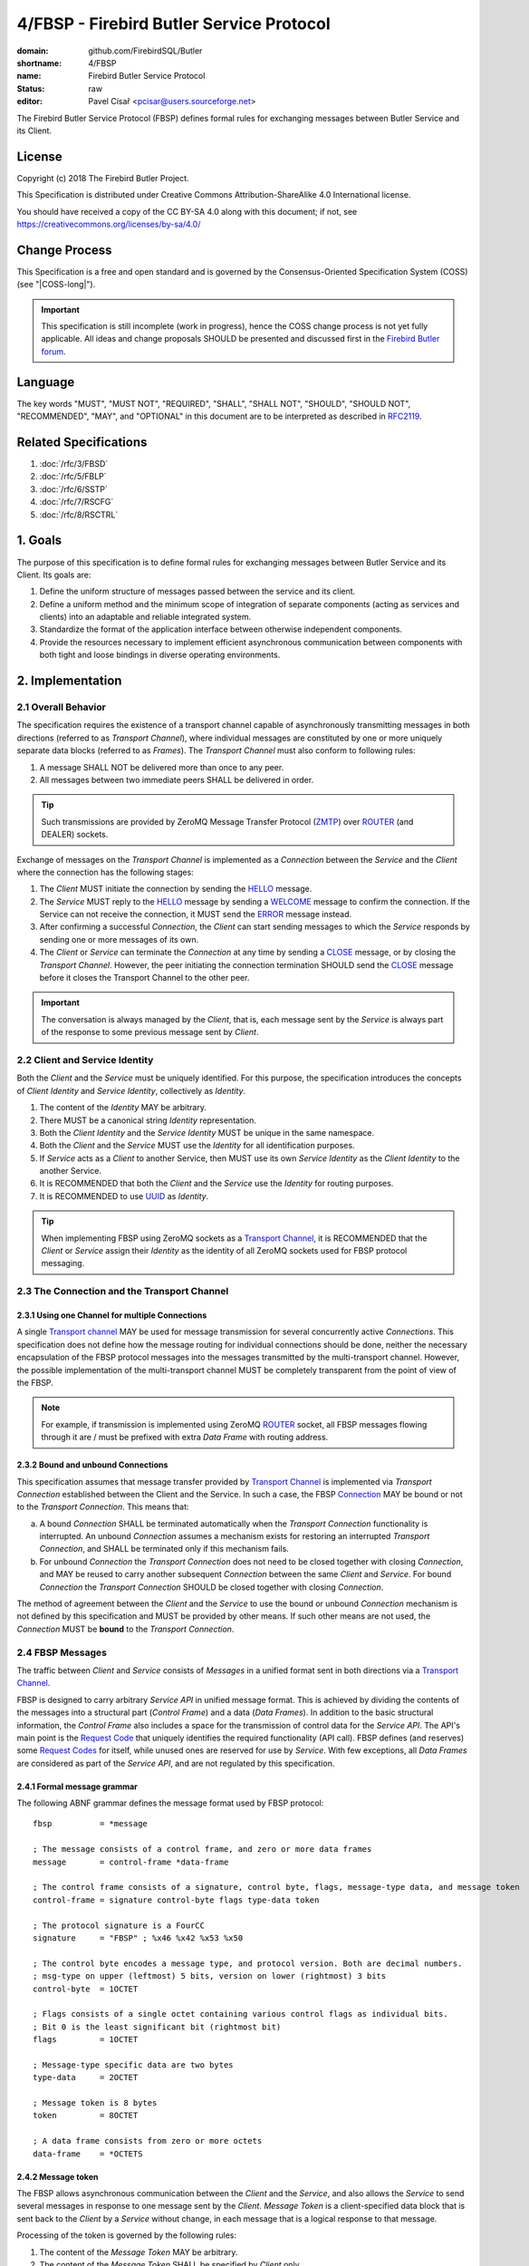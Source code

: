 #########################################
4/FBSP - Firebird Butler Service Protocol
#########################################

:domain: github.com/FirebirdSQL/Butler
:shortname: 4/FBSP
:name: Firebird Butler Service Protocol
:status: raw
:editor: Pavel Císař <pcisar@users.sourceforge.net>

The Firebird Butler Service Protocol (FBSP) defines formal rules for exchanging messages between Butler Service and its Client.

License
=======

Copyright (c) 2018 The Firebird Butler Project.

This Specification is distributed under Creative Commons Attribution-ShareAlike 4.0 International license.

You should have received a copy of the CC BY-SA 4.0 along with this document; if not, see https://creativecommons.org/licenses/by-sa/4.0/

Change Process
==============

This Specification is a free and open standard and is governed by the Consensus-Oriented Specification System (COSS) (see "|COSS-long|").

.. important::

   This specification is still incomplete (work in progress), hence the COSS change process is not yet fully applicable. All ideas and change proposals SHOULD be presented and discussed first in the `Firebird Butler forum <https://groups.google.com/d/forum/firebird-butler>`_.

..
   Unfinished parts:
   
   .. todolist::

Language
========

The key words "MUST", "MUST NOT", "REQUIRED", "SHALL", "SHALL NOT", "SHOULD", "SHOULD NOT", "RECOMMENDED", "MAY", and "OPTIONAL" in this document are to be interpreted as described in `RFC2119`_.

Related Specifications
======================

#. :doc:`/rfc/3/FBSD`
#. :doc:`/rfc/5/FBLP`
#. :doc:`/rfc/6/SSTP`
#. :doc:`/rfc/7/RSCFG`
#. :doc:`/rfc/8/RSCTRL`

1. Goals
========

The purpose of this specification is to define formal rules for exchanging messages between Butler Service and its Client. Its goals are:

#. Define the uniform structure of messages passed between the service and its client.
#. Define a uniform method and the minimum scope of integration of separate components (acting as services and clients) into an adaptable and reliable integrated system.
#. Standardize the format of the application interface between otherwise independent components.
#. Provide the resources necessary to implement efficient asynchronous communication between components with both tight and loose bindings in diverse operating environments.


2. Implementation
=================

.. _connection:
.. _transport channel:

2.1 Overall Behavior
--------------------

The specification requires the existence of a transport channel capable of asynchronously transmitting messages in both directions (referred to as `Transport Channel`), where individual messages are constituted by one or more uniquely separate data blocks (referred to as `Frames`). The `Transport Channel` must also conform to following rules:

1. A message SHALL NOT be delivered more than once to any peer.
2. All messages between two immediate peers SHALL be delivered in order.

.. tip::

   Such transmissions are provided by ZeroMQ Message Transfer Protocol (ZMTP_) over ROUTER_ (and DEALER) sockets.

Exchange of messages on the `Transport Channel` is implemented as a `Connection` between the `Service` and the `Client` where the connection has the following stages:

1. The `Client` MUST initiate the connection by sending the HELLO_ message.
2. The `Service` MUST reply to the HELLO_ message by sending a WELCOME_ message to confirm the connection. If the Service can not receive the connection, it MUST send the ERROR_ message instead.
3. After confirming a successful `Connection`, the `Client` can start sending messages to which the `Service` responds by sending one or more messages of its own.
4. The `Client` or `Service` can terminate the `Connection` at any time by sending a CLOSE_ message, or by closing the `Transport Channel`. However, the peer initiating the connection termination SHOULD send the CLOSE_ message before it closes the Transport Channel to the other peer.

.. important::

   The conversation is always managed by the `Client`, that is, each message sent by the `Service` is always part of the response to some previous message sent by `Client`.

.. _identity:
.. _Client Identity:
.. _Service Identity:

2.2 Client and Service Identity
-------------------------------

Both the `Client` and the `Service` must be uniquely identified. For this purpose, the specification introduces the concepts of `Client Identity` and `Service Identity`, collectively as `Identity`.

1. The content of the `Identity` MAY be arbitrary.
2. There MUST be a canonical string `Identity` representation.
3. Both the `Client Identity` and the `Service Identity` MUST be unique in the same namespace.
4. Both the `Client` and the `Service` MUST use the `Identity` for all identification purposes.
5. If `Service` acts as a `Client` to another Service, then MUST use its own `Service Identity` as the `Client Identity` to the another Service.
6. It is RECOMMENDED that both the `Client` and the `Service` use the `Identity` for routing purposes.
7. It is RECOMMENDED to use UUID_ as `Identity`.

.. tip::

   When implementing FBSP using ZeroMQ sockets as a `Transport Channel`_, it is RECOMMENDED that the `Client` or `Service` assign their `Identity` as the identity of all ZeroMQ sockets used for FBSP protocol messaging.

2.3 The Connection and the Transport Channel
--------------------------------------------

2.3.1 Using one Channel for multiple Connections
^^^^^^^^^^^^^^^^^^^^^^^^^^^^^^^^^^^^^^^^^^^^^^^^

A single `Transport channel`_ MAY be used for message transmission for several concurrently active `Connections`. This specification does not define how the message routing for individual connections should be done, neither the necessary encapsulation of the FBSP protocol messages into the messages transmitted by the multi-transport channel. However, the possible implementation of the multi-transport channel MUST be completely transparent from the point of view of the FBSP.

.. note::

   For example, if transmission is implemented using ZeroMQ ROUTER_ socket, all FBSP messages flowing through it are / must be prefixed with extra `Data Frame` with routing address.
   

2.3.2 Bound and unbound Connections
^^^^^^^^^^^^^^^^^^^^^^^^^^^^^^^^^^^

This specification assumes that message transfer provided by `Transport Channel`_ is implemented via `Transport Connection` established between the Client and the Service. In such a case, the FBSP Connection_ MAY be bound or not to the `Transport Connection`. This means that:

a) A bound `Connection` SHALL be terminated automatically when the `Transport Connection` functionality is interrupted. An unbound `Connection` assumes a mechanism exists for restoring an interrupted `Transport Connection`, and SHALL be terminated only if this mechanism fails.
b) For unbound `Connection` the `Transport Connection` does not need to be closed together with closing `Connection`, and MAY be reused to carry another subsequent `Connection` between the same `Client` and `Service`. For bound `Connection` the `Transport Connection` SHOULD be closed together with closing `Connection`.

The method of agreement between the `Client` and the `Service` to use the bound or unbound `Connection` mechanism is not defined by this specification and MUST be provided by other means. If such other means are not used, the `Connection` MUST be **bound** to the `Transport Connection`.


2.4 FBSP Messages
-----------------

The traffic between `Client` and `Service` consists of `Messages` in a unified format sent in both directions via a `Transport Channel`_.

FBSP is designed to carry arbitrary `Service API` in unified message format. This is achieved by dividing the contents of the messages into a structural part (`Control Frame`) and a data (`Data Frames`). In addition to the basic structural information, the `Control Frame` also includes a space for the transmission of control data for the `Service API`. The API's main point is the `Request Code`_ that uniquely identifies the required functionality (API call). FBSP defines (and reserves) some `Request Codes`_ for itself, while unused ones are reserved for use by `Service`. With few exceptions, all `Data Frames` are considered as part of the `Service API`, and are not regulated by this specification.

2.4.1 Formal message grammar
^^^^^^^^^^^^^^^^^^^^^^^^^^^^

.. _control-frame:
.. _data-frame:
.. _signature:
.. _control-byte:
.. _flags:
.. _type-data:
.. _token:

The following ABNF grammar defines the message format used by FBSP protocol::

  fbsp          = *message

  ; The message consists of a control frame, and zero or more data frames
  message       = control-frame *data-frame
  
  ; The control frame consists of a signature, control byte, flags, message-type data, and message token
  control-frame = signature control-byte flags type-data token 
  
  ; The protocol signature is a FourCC
  signature     = "FBSP" ; %x46 %x42 %x53 %x50
  
  ; The control byte encodes a message type, and protocol version. Both are decimal numbers.
  ; msg-type on upper (leftmost) 5 bits, version on lower (rightmost) 3 bits
  control-byte  = 1OCTET  
  
  ; Flags consists of a single octet containing various control flags as individual bits.
  ; Bit 0 is the least significant bit (rightmost bit)
  flags         = 1OCTET
  
  ; Message-type specific data are two bytes
  type-data     = 2OCTET
  
  ; Message token is 8 bytes
  token         = 8OCTET
  
  ; A data frame consists from zero or more octets
  data-frame    = *OCTETS

.. _message-token:

2.4.2 Message token
^^^^^^^^^^^^^^^^^^^

The FBSP allows asynchronous communication between the `Client` and the `Service`, and also allows the `Service` to send several messages in response to one message sent by the `Client`. `Message Token` is a client-specified data block that is sent back to the `Client` by a `Service` without change, in each message that is a logical response to that message.

Processing of the token is governed by the following rules:

1. The content of the `Message Token` MAY be arbitrary.
2. The content of the `Message Token` SHALL be specified by `Client` only.
3. The `Message Token` MUST be returned without change in any message sent by the `Service`, which is a logical response to the original message sent by the `Client` containing that token.
4. Messages sent by a `Service` that can not be uniquely identified as a logical response to a previous message sent by a `Client` (such as unexpected general ERROR_, CLOSE_, or NOOP_ sent to check the client's availability) MUST contain the `Message Token` passed by the `Client` in the HELLO_ message.

.. important::

   This specification does not define in any way how the `Client` should use the `Message Token`, nor does it prescribe that it should be used at all. However, the `Message Token` SHOULD be used by the `Client` whenever there is a need to assign messages sent by the `Service` to the original request source (for example for internal routing purposes or reliable implementation of parallel `Client` requests).

.. _message-type:
   
2.4.3 Message types
^^^^^^^^^^^^^^^^^^^

The message type is an integer in the range of 1..31 stored in 5 upper (leftmost) bits of the control-byte_. This protocol revision defines the next message types::

  unused      = 0      ; not a valid message type
  HELLO       = 1      ; initial message from client
  WELCOME     = 2      ; initial message from service
  NOOP        = 3      ; no operation, used for keep-alive & ping purposes
  REQUEST     = 4      ; client request
  REPLY       = 5      ; service response to client request
  DATA        = 6      ; separate data sent by either client or service
  CANCEL      = 7      ; cancel request
  STATE       = 8      ; operating state information
  CLOSE       = 9      ; sent by peer that is going to close the connection
  reserved    = 10..30 ; reserved for future use
  ERROR       = 31     ; error reported by service

The `Client` SHALL send only messages of following types::

  HELLO       : must be the first message in conversation
  NOOP        : presence check
  REQUEST     : request to service
  CANCEL      : cancel previous request
  DATA        : data package sent to service
  CLOSE       : client is about to close the connection

The `Service` SHALL send only messages of following types::

  ERROR       : error is always an error
  WELCOME     : must be the first message in conversation
  NOOP        : presence check
  REPLY       : reply to REQUEST message
  DATA        : data package sent to client
  STATE       : operating state information
  CLOSE       : service is about to close the connection

HELLO
"""""

The `HELLO` message is a `Client` request to open a Connection_ to the `Service`. The message includes basic information about the `Client` and Connection_ parameters required by the `Client`.

1. This message MUST be the first message sent by the `Client`.
2. The `Service` MUST reply to this message with WELCOME_ or ERROR_ message.
3. The first data-frame_ of this message MUST contain the `Client Identity`_.
4. If the `Service` records an open Connection_ for a `Client` with the same `Client Identity`_, it MUST respond with ERROR_ message, and refuse the connection.
5. The content of type-data_ field in this message is not significant. **[RAW NOTE: Should we use it for something? HELLO protobuf format version? bitmap of requested common connection parameters?]**

.. seealso::

   :ref:`Data frames - HELLO <hello-dataframe>`

WELCOME
"""""""

The WELCOME message is the response of the `Service` to the HELLO_ message sent by the `Client`, which confirms the successful creation of the required Connection_ and announces basic parameters of the `Service` and the Connection_.

1. The first data-frame_ of this message MUST contain the `Service Identity`_.
2. The content of type-data_ field in this message is not significant. **[RAW NOTE: Should we use it for something? WELCOME protobuf format version? bitmap of available common service abilities?]**

.. seealso::

   :ref:`Data frames - WELCOME <welcome-dataframe>`

NOOP
""""

The NOOP message means no operation. It's intended for *keep alive* purposes and *peer availability checks*.

1. The receiving peer SHALL NOT respond to this message.
2. The sole exception to rule 1. is the case when ACK-REQUEST_ flag is set in received NOOP message. In such a case the receiving peer MUST respond according to rules for ACK-REQUEST_ flag handling.
3. The content of type-data_ field in this message is not significant. However, because it’s returned by receiver without changes (when ACK-REQUEST flag is set), it MAY be used by sender for any purpose.
4. This message SHALL NOT have any data-frame_.

.. seealso::

   `Flags - ACK-REQUEST <ACK-REQUEST>`_

REQUEST
"""""""

The REQUEST message is a `Client` request to the `Service`.

1. The type-data_ field of the control-frame_ MUST contain a `Request Code`_.
2. The message MAY contain one or more data-frame_ that MUST conform to the API defined for particular `Request Code`_.
3. The `Service` MUST respond to this message by sending REPLY_ or ERROR_ message with the same `Request Code`_ in type-data_ field.
4. The `Service` MAY send additional subsequent messages in response to the same REQUEST message.
5. The type and number of messages in reply to particular request, as well as method for indicating the end of the message stream to the `Client` SHALL be defined by the API for particular `Request Code`_.
6. When ACK-REQUEST_ flag is set in received REQUEST message, the `Service` MUST respond according to rules for ACK-REQUEST_ flag handling. This ACK response MUST be immediate, before further processing of the request.

.. seealso::

   `Flags - ACK-REQUEST <ACK-REQUEST>`_

REPLY
"""""

The REPLY message is a `Service` reply to the REQUEST_ message previously sent by `Client`.

1. The type-data_ field of the control-frame_ MUST contain the `Request Code`_ from Client REQUEST_ message.
2. The message MAY contain one or more data-frame_ that MUST conform to the API defined for particular `Request Code`_.
3. The `Service` SHOULD NOT send more than one REPLY message to any single REQUEST message received. If reply requires more than single message, the REPLY message SHALL be the first message sent and subsequent messages SHOULD be of type DATA_ or STATE_.
4. The `Client` SHALL NOT respond to this message.
5. The sole exception to rule 4. is the case when ACK-REQUEST_ flag is set in received REPLY message. In such a case the `Client` MUST respond according to rules for ACK-REQUEST_ flag handling.

.. seealso::

   `Flags - ACK-REQUEST <ACK-REQUEST>`_

DATA
""""

The DATA message is intended for delivery of arbitrary data between connected peers.

1. The type-data_ field of the control-frame_ MAY have arbitrary content, and is fully available for the `Service` API.
2. The message SHOULD contain one or more data-frame_ that MUST conform to the API defined for particular `Request Code`_.
3. The FBSP does not provide any means to pair DATA messages sent by `Client` to the request they are related to. If `Service` API requires such assignment, it MUST be handled by API itself via content of transmitted data-frame_ parts of the message, or by type-data_ field of the control-frame_.
4. The receiver SHALL NOT respond to this message, with sole exceptions defined by rules 5. and 6.
5. When ACK-REQUEST_ flag is set in received DATA message, receiver MUST respond according to rules for ACK-REQUEST_ flag handling.
6. The `Service` MAY reply to received DATA message with ERROR_ message.

.. seealso::

   `Flags - ACK-REQUEST <ACK-REQUEST>`_

CANCEL
""""""

The CANCEL message represents a request for a `Service` to stop processing the previous request from the `Client`.

1. One CANCEL message is a request to end the processing of one active request.
2. The content of type-data_ field in this message is not significant.
3. The message MUST have a data-frame_ with specification of the request whose processing is to be terminated. The data-frame_ MAY contain additional information.
4. The `Service` SHALL terminate specified active request of the `Client`, and send the REPLY_ message to the `Client` when cancellation is successfully finished. The REPLY_ message MAY have a data-frame_ with additional information.
5. If the `Service` can not stop processing the request whose cancellation is requested, it MUST respond with the ERROR_ message.

.. seealso::

   `Flags - ACK-REQUEST <ACK-REQUEST>`_, :ref:`Data frames - CANCEL <cancel-dataframe>`

STATE
"""""

The STATE message is sent by `Service` to report its operating state to the `Client`.

1. The `Service` SHALL NOT send the STATE message on its own discretion, but only in relation to REQUEST_ message previously sent by `Client`.
2. The type-data_ field of the control-frame_ MUST contain the `Request Code`_ from Client REQUEST_ message this STATE message relates to.
3. The message MUST contain a data-frame_ with state information that conforms to the API defined for particular `Request Code`_.
4. The `Client` SHALL NOT respond to this message.
5. The sole exception to rule 4. is the case when ACK-REQUEST_ flag is set in received STATE message. In such a case the `Client` MUST respond according to rules for ACK-REQUEST_ flag handling.

.. seealso::

   `Flags - ACK-REQUEST <ACK-REQUEST>`_, :ref:`Data frames - STATE <state-dataframe>`

CLOSE
"""""

The CLOSE message notifies the receiver that sender is going to close the Connection_. 

1. The receiver SHALL NOT respond to this message.
2. The receiver SHALL NOT use the Connection_ to send further messages to the sender.
3. For bound connections, the receiver SHALL close its end of the `Transport Channel`_ immediately.


ERROR
"""""

The ERROR message notifies the `Client` about error condition detected by `Service`.

1. The type-data_ field of the control-frame_ MUST contain the `Error Code`_.
2. The message MAY contain one or more data-frame_ that MUST conform to the API defined for reporting `Service` errors. Those data-frame_ parts MAY be ignored by `Client`.
3. The `Client` SHALL NOT respond to this message.

.. seealso::

   `Error codes`_, :ref:`Data frames - ERROR <error-dataframe>`

2.4.4 Flags
^^^^^^^^^^^

Flags are encoded as individual bits in flags_ field of the control-frame_.

.. list-table:: Flags
   :widths: 20 10 70
   :header-rows: 1
   
   * - Name
     - Bit
     - Mask
   * - **ACK-REQUEST**
     - 0
     - 1
   * - **ACK-REPLY**
     - 1
     - 2
   * - **MORE**
     - 3
     - 4

ACK-REQUEST
"""""""""""

The ACK-REQUEST flag is intended for verification and synchronization purposes.

1. Any received control-frame_ of message-type_ NOOP_, REQUEST_, REPLY_, DATA_, STATE_ or CANCEL_ that have ACK-REQUEST flag set SHALL be sent back to the sender as confirmation of accepted message, unless the receiver is a `Service` and an error condition occurs. In such a case the ERROR_ message SHALL be sent by `Service` instead confirmation message.
2. Returned confirmatory message SHALL consists only from the received control-frame_ with ACK-REQUEST flag cleared, and with ACK-REPLY_ flag set (ie the control-frame_ MUST be otherwise unchanged).
3. The ACK-REQUEST flag SHALL be ignored for all message-type_ values not listed in rule 1.

Rules for ACK-REQUEST received by `Service`:

1. NOOP_ message SHALL be acknowledged without any delay.
2. REQUEST_ and CANCEL_ messages SHALL be acknowledged at the time the `Service` has positively decided to accept the client's request and before commencing the fulfillment of the client's request.
3. DATA_ message SHALL be acknowledged without any delay, unless a previous agreement between the `Client` and the `Service` exists to handle it differently (for example to send it when DATA message is actually processed and Service is able to accept another DATA message).

Rules for ACK-REQUEST received by `Client`:

1. NOOP_ and STATE_ message SHALL be acknowledged without any delay.
2. REPLY_ and DATA_ messages SHALL be acknowledged without any delay, unless a previous agreement between the `Client` and the `Service` exists to handle it differently (for example when `Client` is prepared to accept subsequent DATA or other messages from Service).

ACK-REPLY
"""""""""

The ACK-REPLY flag indicates that message is a confirmation of the message previously sent by receiver.

1. The ACK-REPLY flag SHALL NOT be set for any message that is not a confirmation of previous message received with ACK-REQUEST_ flag set.
2. The message with ACK-REPLY flag set MUST conform to the rules defined for ACK-REQUEST_ flag handling.

MORE
""""

The MORE flag is intended to signal the end of the logical message stream to the receiver.

1. The MORE flag SHALL be set for all messages that are a part of logical message stream, and are not the terminal message of this stream. If the message stream is a response to `Client` request, the MORE flag SHALL be set in the REPLY_ message as well.
2. The MORE flag SHALL be cleared for all messages that are not part of the logical message stream, or are the terminal message of such stream.
3. The receiver SHALL ignore the MORE flag for all messages of message-type_ HELLO_, WELCOME_, NOOP_, REQUEST_, CANCEL_, CLOSE_ and ERROR_.

2.4.5 Protocol versioning
^^^^^^^^^^^^^^^^^^^^^^^^^

General rules
"""""""""""""

All revisions of this specification SHALL conform to following rules:

1. All revisions SHALL preserve next parts of this revision: 

   a) reqirements defined for `Transport Channel`_
   b) the existence of control-frame_
   c) the position, content and meaning of first five bytes of control-frame_, ie. the signature_ and the control-byte_
   d) the existence of message token_

2. All revisions SHALL preserve next parts of all previous revisions:

   a) defined :ref:`Message types <message-type>`
   b) defined Flags_
   c) defined `Request Codes`_
   d) defined `Error Codes`_

Version negotiation
"""""""""""""""""""

1. Both the `Client` and the `Service` SHALL use the same protocol version for all messages transmitted as part of a single Connection_.
2. The protocol version used for the Connection_ is defined by the `Client` in his HELLO_ message sent to the `Service`.
3. The `Service` SHALL use the same protocol version as the `Client`. 
4. If `Service` cannot handle Connection_ in protocol version used by the `Client`, it SHOULD respond with appropriate ERROR_ message in format defined by this revision. The `Service` MAY respond to this condition by closing the `Transport Connection` associated with the Connection_ request.
5. The `Client` using different revision of this protocol than revision 1 SHOULD be able to handle ERROR_ message in format defined by this revision that would be send as response to his HELLO_ message. 
6. The `Client` SHALL eventually interpret the closing of the `Transport Channel`_ to the `Service` without response to his HELLO_ message as rejection of his request to create the Connection_.

2.5 Handling of client requests
-------------------------------

The `Client` SHALL send its requests to the `Service` as REQUEST_ messages with `Request Code`_ indicating the required functionality (an API call). 

The handling of Client request has following general rules:

1. The `Service` MUST always respond to the REQUEST_ message in one from following formats:

   a. Send the ERROR_ message describing the error status detected by the `Service` that prevents successful completion of the request.
   b. Send the REPLY_ message as an indication of successful completion of the request, or as indication that `Service` started to fulfill the request. The actual meaning of this reply is defined by `Service API`.
2. An ERROR_ message sent to the `Client` SHALL always end the processing of the request.
3. The fulfillment of particular request MAY require multiple messages to be sent by `Service`. In such a case, service MUST send the REPLY_ message first, before any additional message would be sent. 
4. The subsequent messages after REPLY_ message SHALL be only of message-type_ DATA_, STATE_ or ERROR_.
5. The `Service API` for particular `Request Code`_ that requires multiple messages to be send by `Service` SHALL use one from the following methods to indicate the end of request processing to the `Client`:

   a. Using MORE_ flag in REPLY_, DATA_ and STATE_ messages sent to the `Client`. It is RECOMMENDED to use it as preferred method for organization of the message stream.
   b. Using STATE_ message with information that indicates the end of request processing.
   c. Continuous processing terminated on `Client` request by CANCEL_ message or until Connection_ is not closed.
6. The service MAY accept a new request from the client before the initial request has been fully processed. However, all parallel request messages MUST have different (unique) :ref:`Message token <message-token>` value.
7. The processing of any active request can be terminated prematurely at the client's request via the CANCEL_ message.
      
.. _Request codes:
.. _Request Code:

2.6 Request codes
-----------------

The `Request Code` uniquely identifies the `Service` functionality (an API call). This specification define following rules for request codes:

1. A `Request Code` SHALL be two-byte unsigned integer value (0 to 65,535) passed in type-data_ field in network byte order.
2. Values in range 0..999 SHALL be reserved for FBSP (including all future FBSP revisions).
3. Values in range 1000..65535 SHALL be reserved for free use in `Service API`.
4. Any single value from the range defined by rule 3. SHALL NOT be reserved for any single `Service API`, ie. any API MAY use the same value as another API. This effectively means that the `Service` must properly announce its API to the `Client` and therefore the meaning of the specific values before they could be used in REQUEST_ messages.
5. The `Service` MUST process all `Request Codes` in accordance with the FBSP revision that the Service uses to communicate with a specific `Client`.

2.6.1 FBSP Request Codes
^^^^^^^^^^^^^^^^^^^^^^^^

This specification defines following Request Codes:


.. list-table:: *FBSP Request Codes*
   :widths: 10 5 15 70
   :header-rows: 1
   
   * - Name
     - Value
     - Implementation
     - Action
   * - UNKNOWN_
     - 0
     - REQUIRED
     - Illegal request. Service SHALL respond with ERROR_.
   * - SVC_ABILITIES_
     - 1
     - REQUIRED
     - SHALL return `Service abilities`
   * - SVC_CONFIG_
     - 2
     - REQUIRED
     - SHALL return current `Service configuration`
   * - SVC_STATE_
     - 3
     - REQUIRED
     - SHALL return current `Service operational state`
   * - SVC_SET_CONFIG_
     - 4
     - OPTIONAL
     - SHALL change current `Service configuration`
   * - SVC_SET_STATE_
     - 5
     - OPTIONAL
     - SHALL change current `Service operational state`
   * - SVC_CONTROL_
     - 6
     - OPTIONAL
     - SHALL perform `Service Control Action`
   * - 
     - 7..19
     - 
     - Reserved
   * - CON_REPEAT_
     - 20
     - OPTIONAL
     - SHALL repeat last message(s) sent
   * - CON_CONFIG_
     - 21
     - REQUIRED
     - SHALL return current `Connection configuration`
   * - CON_STATE_
     - 22
     - REQUIRED
     - SHALL return current `Connection operational state`
   * - CON_SET_CONFIG_
     - 23
     - OPTIONAL
     - SHALL change current `Connection configuration`
   * - CON_SET_STATE_
     - 24
     - OPTIONAL
     - SHALL change current `Connection operational state`
   * - CON_CONTROL_
     - 25
     - OPTIONAL
     - SHALL perform `Connection Control Action`
   * - 
     - 26..999
     - 
     - Reserved

.. important::

   Service MUST support and properly handle all request codes marked as `required`. The status of implementation of `optional` request codes MUST be properly reported by the service in response to the SVC_ABILITIES_ request.
     
UNKNOWN
"""""""

UNKNOWN is an illegal request and the Service SHALL respond with ERROR_ message.

SVC_ABILITIES
"""""""""""""

The `Service` SHALL reply with single REPLY_ message that describe its abilities in the data-frame_ that MUST conform to the protocol-buffer_ format defined for this `Request Code`.

.. seealso::

   `SVC_ABILITIES data`_

SVC_CONFIG
""""""""""

The `Service` SHALL reply with single REPLY_ message that describe its current configuration in the data-frame_ that MUST conform to the protocol-buffer format defined for this `Request Code`.

.. seealso::

   `SVC_CONFIG data`_

SVC_STATE
"""""""""

The `Service` SHALL reply with single REPLY_ message that describe its current operational state in the data-frame_ that MUST conform to the protocol-buffer_ format defined for this `Request Code`.

.. seealso::

   `SVC_STATE data`_

SVC_SET_CONFIG
""""""""""""""

The `Service` SHALL reply with single REPLY_ message that describe its abilities in the data-frame_ that MUST conform to the protocol-buffer_ format defined for this `Request Code`.

.. seealso::

   `SVC_SET_CONFIG data`_

SVC_SET_STATE
"""""""""""""

1. The `Service` SHALL change its operational state to the one described in data-frame_ passed in the received REQUEST_ message.
2. The `Service` SHALL reply with single REPLY_ message that indicates the result in the data-frame_.
3. Both REQUEST_ and REPLY_ data-frame_ MUST conform to the protocol-buffer_ format defined for this `Request Code`.

.. seealso::

   `SVC_SET_STATE data`_

SVC_CONTROL
"""""""""""

1. The `Service` SHALL perform the `Service Control Action` described in data-frame_ passed in the received REQUEST_ message.
2. The `Service` SHALL reply with single REPLY_ message that indicates the result in the data-frame_.
3. Both REQUEST_ and REPLY_ data-frame_ MUST conform to the protocol-buffer_ format defined for this `Request Code`.

.. seealso::

   `SVC_CONTROL data`_

CON_REPEAT
""""""""""

1. The `Client` MUST describe the requested messages in data-frame_ passed in the REQUEST_ message, that MUST conform to the protocol-buffer_ format defined for this `Request Code`.
2. The `Service` SHALL reply with single REPLY_ message that indicates that request was accepted and Service will start sending requested messages.
3. The `Service` SHALL send messages requested by `Client` as DATA_ messages related to original REQUEST_ with one or more data-frame_ parts that hold the requested message (the control-frame_ of the requested message is thus the first data-frame_ of DATA_ message sent to the `Client`).
4. The requested messages SHALL be resent in original order.
5. The `Service` SHALL use MORE flag to organize the DATA_ message stream for the `Client`.

.. seealso::

   `CON_REPEAT data`_

CON_CONFIG
""""""""""

The `Service` SHALL reply with single REPLY_ message that describe the current configuration of active Connection_ in the data-frame_ that MUST conform to the protocol-buffer_ format defined for this `Request Code`.

.. seealso::

   `CON_CONFIG data`_

CON_STATE
"""""""""

The `Service` SHALL reply with single REPLY_ message that describe the actual operational state of active Connection_ in the data-frame_ that MUST conform to the protocol-buffer_ format defined for this `Request Code`.

.. seealso::

   `CON_STATE data`_

CON_SET_CONFIG
""""""""""""""

1. The `Service` SHALL change the configuration of the Connection_ to the one described in data-frame_ passed in the received REQUEST_ message.
2. The `Service` SHALL reply with single REPLY_ message that indicates the result in the data-frame_.
3. Both REQUEST_ and REPLY_ data-frame_ MUST conform to the protocol-buffer_ format defined for this `Request Code`.

.. seealso::

   `CON_SET_CONFIG data`_

CON_SET_STATE
"""""""""""""

1. The `Service` SHALL change the operational state of the Connection_ to the one described in data-frame_ passed in the received REQUEST_ message.
2. The `Service` SHALL reply with single REPLY_ message that indicates the result in the data-frame_.
3. Both REQUEST_ and REPLY_ data-frame_ MUST conform to the protocol-buffer_ format defined for this `Request Code`.

.. seealso::

   `CON_SET_STATE data`_

CON_CONTROL
"""""""""""

1. The `Service` SHALL perform the `Connection Control Action` described in data-frame_ passed in the received REQUEST_ message.
2. The `Service` SHALL reply with single REPLY_ message that indicates the result in the data-frame_.
3. Both REQUEST_ and REPLY_ data-frame_ MUST conform to the protocol-buffer_ format defined for this `Request Code`.

.. seealso::

   `CON_CONTROL data`_

.. _protocol-buffer:

2.7 Data frames
---------------

Where control-frame_ contains semantic specification of the message, individual data-frame_ parts of the message carry data associated with given API call or response. 

Number, content and structure of individual `data-frames` SHALL be defined by API specification for particular message-type_ and/or `Request Code`_.

2.7.1 General rules
^^^^^^^^^^^^^^^^^^^

All API and other specifications that define data-frame_ contents SHALL conform to following rules:

1. The message SHALL have minimal necessary number of `data-frames`.
2. The total size of all `data-frames` in single message SHOULD NOT exceed 50MB.
3. Any peer MAY set a Connection_ limit on total size (in bytes) for any single message transmitted that SHALL NOT be smaller than 1MB. Such limit SHALL be announced to other peer in HELLO and WELCOME message. Such limit MAY be negotiable between peers after Connection_ is successfully established.
4. All structured data in `data-frames` defined by this specification are serialized as single `Protocol Buffers`_ message.
5. All API and other specifications that define rules for data-frame_ contents SHOULD use serialization to store structured data into data-frame_. The RECOMMENDED serialization methods are `Protocol Buffers`_ (preferred) or `Flat Buffers`_ (in case the direct access to parts of serialized data is required). It is NOT RECOMMENDED to use any verbose serialization format such as JSON or XML. The whole Service API SHOULD use only one serialization method. Serialization method MAY be negotiable between peers.

2.7.2 Common protobuf specifications
^^^^^^^^^^^^^^^^^^^^^^^^^^^^^^^^^^^^

All Protocol Buffer specifications use `proto3` syntax. This syntax variant does not support required fields, and all fields are optional (basic types will have the default "empty" value when they are not serialized). However, some fields in FBSP specification are considered as mandatory (as "required" in `proto2`), and should be validated as such by receiver.

State enumeration
"""""""""""""""""

.. code-block:: protobuf

   enum State {
     option allow_alias = true ;
     
     UNKNOWN         = 0 ;
     READY           = 1 ;
     RUNNING         = 2 ;
     WAITING         = 3 ;
     SUSPENDED       = 4 ;
     FINISHED        = 5 ;
     ABORTED         = 6 ;
     
     // Aliases
     
     CREATED         = 1 ;
     BLOCKED         = 3 ;
     STOPPED         = 4 ;
   }

Service handler types
"""""""""""""""""""""

.. code-block:: protobuf

   enum ServiceHandlerType {
     ILLEGAL  = 0 ; // Default (0) is not supported
     PROVIDER = 1 ; // Provides the service
     CONSUMER = 2 ; // Uses the service
   }

Data handler types
""""""""""""""""""

.. code-block:: protobuf

   enum DataHandlerType {
     NONE       = 0 ; // Does not work with data
     B_PROVIDER = 1 ; // Sends data via bind REP/ROUTER/DEALER/SERVER/STREAM socket
     B_CONSUMER = 2 ; // Accepts data via bind REQ/ROUTER/DEALER/CLIENT/STREAM socket
     C_PROVIDER = 3 ; // Sends data via connected REP/ROUTER/DEALER/SERVER/STREAM socket
     C_CONSUMER = 4 ; // Accepts data via connected REQ/ROUTER/DEALER/CLIENT/STREAM socket
     PUBLISHER  = 5 ; // Broadcasts data via PUB/XPUB/RADIO socket
     SUBSCRIBER = 6 ; // Subscribes to data stream via SUB/XSUB/DISH socket
     FAN_IN     = 7 ; // Collects data via PULL socket
     FAN_OUT    = 8 ; // Distributes data via PUSH socket
   }

Protocol description
""""""""""""""""""""

.. code-block:: protobuf

   message ProtocolDescription {
      bytes  uid                = 1
      string version            = 2
      uint32 level              = 3
      repeated string supports  = 4
   }

:uid:
  MANDATORY unique protocol ID. It's RECOMMENDED to use FourCC of the protocol, or UUID of type 5.
     
:version:
  MANDATORY protocol version. MUST conform to `major[.minor]` pattern, where `major` and `minor` are numbers.
  
:level:
  Implemented protocol level.

:supports:
  List of implemented optional features. It's RECOMMENDED to use feature keywords.
  
Platform identification
"""""""""""""""""""""""

.. code-block:: protobuf

   message PlatformId {
     bytes  uid     = 1 ;
     string version = 2 ;
   }

:uid:
  MANDATORY unique platform ID. It's RECOMMENDED to use uuid version 5 - SHA1, namespace OID.
     
:version:
  MANDATORY platform version. MUST conform to `major[.minor[.build[-tag]]]` pattern, where `major`, `minor` and `build` are numbers, and `tag` is alphanumeric.
  
Vendor identification
"""""""""""""""""""""

.. code-block:: protobuf

   message VendorId {
     bytes uid = 1 ;
   }

:uid:
  MANDATORY unique vendor ID. It's RECOMMENDED to use uuid version 5 - SHA1, namespace OID.
     
Agent identification
""""""""""""""""""""

A data structure that describes the identity of the Client or Service.

.. code-block:: protobuf

   message AgentIdentification {
     bytes  uid            = 1 ;
     string name           = 2 ;
     string version        = 3 ;
     VendorId vendor       = 4 ;
     PlatformId platform   = 5 ;
     string classification = 6 ;
   }

:uid:
  MANDATORY unique Agent ID. It's RECOMMENDED to use uuid version 5 - SHA1, namespace OID.
     
:name:
  MANDATORY agent name assigned by vendor. It's RECOMMENDED that `uid` and `name` make a stable pair, i.e. there should not be agents with the same name but different uid and vice versa.
  
:version:
  MANDATORY agent version. MUST conform to `major[.minor[.build[-tag]]]` pattern, where `major`, `minor` and `build` are numbers, and `tag` is alphanumeric.
  
:vendor:
  MANDATORY `Vendor identification`_.

:platform:
  MANDATORY `Platform identification`_.
  
:classification:
  Agent classification. It's RECOMMENDED to use `domain/category` schema, for example *database/backup*.


Peer Identification
"""""""""""""""""""

A data structure that describes the identity of the peer within the FBSP Connection_.

.. code-block:: protobuf

   import "google/protobuf/any.proto";

   message PeerIdentification {
     bytes  uid                              = 1 ;
     string host                             = 2 ;
     uint32 pid                              = 3 ;
     AgentIdentification identity            = 4 ;
     repeated google.protobuf.Any supplement = 5 ;
   }

:uid:
  MANDATORY unique peer ID. It's RECOMMENDED to use uuid version 1.
  
  .. seealso:: `2.2 Client and Service Identity`_

:host:
  MANDATORY host Id
  
:pid:
  MANDATORY process Id
  
:identity:
  MANDATORY `Agent identification`_

:supplement:
  Any additional information about peer.

Error Description
"""""""""""""""""

A data structure that describes an error.

.. code-block:: protobuf

   import "google/protobuf/struct.proto";
   
   message ErrorDescription {
     uint64 code                       = 1 ;
     string description                = 2 ;
     google.protobuf.Struct context    = 3 ;
     google.protobuf.Struct annotation = 4 ;
   }


:code: 
  MANDATORY service-specific error code.

:description: 
  MANDATORY short text description of the error.

:context: 
  Structured error context information. The context is for information that accurately identifies the source of the error by the `Client`.

:annotation:
  Additional structured error information. Annotations are intended for debugging and other internal purposes and MAY be ignored by the `Client`.

2.7.3 FBSP Data Frames for message types
^^^^^^^^^^^^^^^^^^^^^^^^^^^^^^^^^^^^^^^^

.. _hello-dataframe:

HELLO data
""""""""""

Data Frame must contain `Peer Identification`_ message.

.. _welcome-dataframe:

WELCOME data
""""""""""""

Data Frame must contain `Peer Identification`_ message.

.. _cancel-dataframe:

CANCEL data
"""""""""""

.. code-block:: protobuf
 
   import "google/protobuf/any.proto";

   message CancelRequests {
     bytes token                             = 1 ;
     repeated google.protobuf.Any supplement = 2 ;
   }

:token:
  MANDATORY message-token_ of the message to be canceled.

:supplement:
  Any additional information required or supported by Service API specification for cancellation of particular message.


.. _state-dataframe:

STATE data
""""""""""

.. code-block:: protobuf

   import "google/protobuf/any.proto";

   message StateInformation {
     State state                             = 1 ;
     repeated google.protobuf.Any supplement = 2 ;
   }

:state:
  MANDATORY `State enumeration`_

:supplement:
  Any additional state information supported by Service API specification.


.. _error-dataframe:

ERROR data
""""""""""

Each Data Frame must contain `Error Description`_ message.

2.7.4 FBSP Data Frames for Request Codes
^^^^^^^^^^^^^^^^^^^^^^^^^^^^^^^^^^^^^^^^

.. _SVC-ABILITIES-data:

SVC_ABILITIES data
""""""""""""""""""

.. code-block:: protobuf

   message ReplySvcAbilities {
     sint32 can_repeat_messages              = 1 ;
     ProtocolDescription service_state       = 2 ; 
     ProtocolDescription service_config      = 3 ;
     ProtocolDescription service_control     = 4 ;
     map<string, ServiceAbility> abilities   = 5 ;
   }

:can_repeat_messages:
   Number of messages that service previously sent to the client that could be resend (see CON_REPEAT_ Request Code).
   
   +-----------+-----------------------------------------+
   | **Value** | **Meaning**                             |
   +-----------+-----------------------------------------+
   | **0**     | Service can't resend any message        |
   +-----------+-----------------------------------------+
   | **X**     | Service can resend last X messages sent |
   +-----------+-----------------------------------------+
   | **-1**    | Service can resend all messages         |
   +-----------+-----------------------------------------+

:service_state:
   MANDATORY description of the `Service State Protocol` supported by service.

:service_config:
   MANDATORY description of the `Service Configuration Protocol` supported by service.
   
:service_control:
   MANDATORY description of the `Service Control Protocol` supported by service.

:abilities:
   Map of other abilities.
   
   Key = Ability ID. It’s RECOMMENDED to use uuid version 5 - SHA1, namespace OID.
   
   Value = Ability descriptor

.. code-block:: protobuf

   message ServiceAbility {
     ServiceHandlerType service_type         = 1 ; 
     repeated DataHandlerType data_handler   = 2 ;
     repeated ProtocolDescription protocol   = 3 ;
     repeated google.protobuf.Any supplement = 4 ;
   }

:service_type:
   MANDATORY type of service (Provider / Consumer)

:data_handler:
   MANDATORY list of supported data I/O patterns

:protocol:
   MANDATORY list of supported protocols

:supplement:
   List of additional vendor-specific information about service ability

SVC_CONFIG data
"""""""""""""""

The data-frame_ SHALL conform to :doc:`/rfc/7/RSCFG` specification.

SVC_STATE data
""""""""""""""

The data-frame_ SHALL conform to :doc:`/rfc/6/SSTP` specification.

SVC_SET_CONFIG data
"""""""""""""""""""

The data-frame_ SHALL conform to :doc:`/rfc/7/RSCFG` specification.

SVC_SET_STATE data
""""""""""""""""""

The data-frame_ SHALL conform to :doc:`/rfc/6/SSTP` specification.

SVC_CONTROL data
""""""""""""""""

The data-frame_ SHALL conform to :doc:`/rfc/8/RSCTRL` specification.

CON_REPEAT data
"""""""""""""""

.. code-block:: protobuf

   message ReqestConRepeat {
     sint32 last = 1 ;
   }

:last:
   MANDATORY number of last messages to resend.

CON_CONFIG data
"""""""""""""""

The data-frame_ SHALL conform to :doc:`/rfc/7/RSCFG` specification.

CON_STATE data
""""""""""""""

The data-frame_ SHALL conform to :doc:`/rfc/6/SSTP` specification.

CON_SET_CONFIG data
"""""""""""""""""""

The data-frame_ SHALL conform to :doc:`/rfc/7/RSCFG` specification.

CON_SET_STATE data
""""""""""""""""""

The data-frame_ SHALL conform to :doc:`/rfc/6/SSTP` specification.

CON_CONTROL data
""""""""""""""""

The data-frame_ SHALL conform to :doc:`/rfc/8/RSCTRL` specification.

.. _error codes:
.. _error code:

2.8 Error codes
---------------

Errors are transmitted in type-data_ field of the ERROR_ message.

1. The `Error Code` is a 11-bit unsigned integer number encoded in upper (leftmost) bits of the type-data_ field of ERROR_ message.
2. Value 0 SHALL NOT be a valid `Error Code`. The `Error Code` is thus a value in range 1..2047.
3. The lower (rightmost) 5 bits of type-data_ field encode the message-type_ this particular error relates to (the bitmask is 31). The "zero" value represents general, out-of-band error reported by `Service`.
4. The `Error Code` range (1..2047) is divided into next categories::

     1..999     : Reserved by FBSP for general errors indicating that particular request cannot be satisfied ("soft" errors)
     1000..1999 : Reserved for use by Service API
     2000..2047 : Reserved by FBSP for general errors indicating that connection would or should be terminated (severe errors)

2.8.1 Error codes defined by FBSP
^^^^^^^^^^^^^^^^^^^^^^^^^^^^^^^^^

.. todo:: 
   :class: todo

   Finalize the list of error codes.

Errors indicating that particular request cannot be satisfied
"""""""""""""""""""""""""""""""""""""""""""""""""""""""""""""

:1 - Bad Request:

  The service cannot or will not process the request due to something that is perceived to be a client error (e.g., malformed request syntax, invalid request message framing etc.).

:2 - Not Implemented:

  The server does not support the functionality required to fulfill the request.

:3 - Protocol Version Not Supported:

  The server does not support, or refuses to support, the version of protocol that was used in the request message. The protocol to which this error refers is any protocol used for a specific request, not the FBSP itself.

:4 - Internal Service Error:

  The server encountered an unexpected condition that prevented it from fulfilling the request.
  
:5 - Too Many Requests:

  The client has sent too many requests in a given amount of time ("rate limiting").
  
:6 - Failed Dependency:

   The request could not be performed because the requested action depended on another action and that action failed.
   
:7 - Gone:

  The target resource is no longer available and this condition is likely to be permanent.
  
:8 - Conflict:

  The request could not be completed due to a conflict with the current state of the target resource. This code is used in situations where the user might be able to resolve the conflict and resubmit the request.

:9 - Request Timeout:

  The server did not receive a complete request message within the time that it was prepared to wait.
  
:10 - Not Found:

  The service did not find the target resource or is not willing to disclose that one exists.
  
:11 - Forbidden:

  The service understood the request but refuses to authorize it.
  
:12 - Unauthorized:

  The request has not been applied because it lacks valid authentication credentials for the target resource.

:13 - Payload Too Large:

  The service is refusing to process a request because the request payload is larger than the service is willing or able to process.
  
:14 - Insufficient Storage:

  The service is unable to store data needed to successfully complete the request.
  
:15 - Invalid Message:

  The message is not a valid FBSP message.
  
  
Fatal errors indicating that connection would/should be terminated
""""""""""""""""""""""""""""""""""""""""""""""""""""""""""""""""""

:2000 - Service Unavailable:
  The server is currently unable to handle the request due to a temporary overload or scheduled maintenance, which will likely be alleviated after some delay.

:2001 - FBSP Version Not Supported:
  The server does not support, or refuses to support, the version of FBSP that was used in the HELLO_ message.


3. Reference Implementations
============================

None at this time. In future, the :ref:`Saturnin-SDK <saturnin-sdk>` will act as the prime reference implementation for FBSP.
   

|
|

Appendix A. Transmission patterns
=================================

Keep alive
----------

.. aafig::
   
    +---------+              +----------+
    |  Sender |              | Receiver |
    +----+----+              +-----+----+
         |                         |
         X          "NOOP"         |
         X------------------------>*
         X                         |


Peer availability check
-----------------------

.. aafig::
         
    +---------+              +----------+
    |  Sender |              | Receiver |
    +----+----+              +-----+----+
         |                         |
         X       "NOOP/ACK-REQEST" |
         X------------------------>X
         |                         X
         |                         X
         |        "NOOP/ACK-REPLY" X
         X<------------------------X
         X                         |
   
Failed Client request
---------------------

.. aafig::
         
    +---------+              +----------+
    |  Client |              |  Service |
    +----+----+              +-----+----+
         |                         |
         X        REQUEST          |
         X------------------------>X
         |                         X
         |                         X
         |        "ERROR"          X
         X<------------------------X
         X                         |
   
    +---------+              +----------+
    |  Client |              |  Service |
    +----+----+              +-----+----+
         |                         |
         X        REQUEST          |
         X------------------------>X
         |                         X
         |     "STREAM TRAFFIC"    X
         *<----------------------->X
         |                         X
         |        "ERROR"          X
         X<------------------------X
         X                         |
   
Simple Client request
---------------------

.. aafig::
         
    +---------+              +----------+
    |  Client |              |  Service |
    +----+----+              +-----+----+
         |                         |
         X        REQUEST          |
         X------------------------>X
         |                         X
         |                         X
         |         REPLY           X
         X<------------------------X
         X                         |
   
Client request with message stream
----------------------------------

Using MORE_ flag for `Service` -> `Client` transfer:

.. aafig::
         
    +---------+              +----------+
    |  Client |              |  Service |
    +----+----+              +-----+----+
         |                         |
         X        REQUEST          |
         X------------------------>X
         |                         X
         |      REPLY (MORE)       X
         *<------------------------X
         |                         X
         |   "DATA/STATE (MORE)"   X
         *<------------------------X
         |                         X
         |   "DATA/STATE (MORE)"   X
         *<------------------------X
         |                         X
         |   "DATA/STATE (MORE)"   X
         *<------------------------X
         |                         X
         |   "DATA/STATE"          X
         X<------------------------X
         X                         |

Using MORE_ flag for `Client` -> `Service` transfer:

.. aafig::
         
    +---------+              +----------+
    |  Client |              |  Service |
    +----+----+              +-----+----+
         |                         |
         X        REQUEST          |
         X------------------------>X
         |                         X
         |          REPLY          X
         X<------------------------X
         X                         |
         X      "DATA (MORE)"      |
         X------------------------>*
         X                         |
         X      "DATA (MORE)"      |
         X------------------------>*
         X                         |
         X      "DATA (MORE)"      |
         X------------------------>*
         X                         |
         X          DATA           |
         X------------------------>X
         |                         X
         |      STATE [end]        X
         X<------------------------X
         X                         |

Using STATE_ message (only for `Service` -> `Client` transfer):

.. aafig::
         
    +---------+              +----------+
    |  Client |              |  Service |
    +----+----+              +-----+----+
         |                         |
         X        REQUEST          |
         X------------------------>X
         |                         X
         |         REPLY           X
         *<------------------------X
         |                         X
         |      "DATA/STATE"       X
         *<------------------------X
         |                         X
         |      "DATA/STATE"       X
         *<------------------------X
         |                         X
         |      "DATA/STATE"       X
         *<------------------------X
         |                         X
         |      STATE [end]        X
         X<------------------------X
         X                         |

Using CANCEL_ message (only for `Service` -> `Client` transfer):

.. aafig::
         
    +---------+              +----------+
    |  Client |              |  Service |
    +----+----+              +-----+----+
         |                         |
         X        REQUEST          |
         X------------------------>X
         |                         X
         |         REPLY           X
         *<------------------------X
         |                         X
         |      "DATA/STATE"       X
         *<------------------------X
         |                         X
         |      "DATA/STATE"       X
         *<------------------------X
         |                         X
         |      "DATA/STATE"       X
         *<------------------------X
         |                         X
         |        CANCEL           X
         *------------------------>X
         |                         X
         |         REPLY           X
         X<------------------------X
         X                         |

.. important::

   There is no guarantee that Service will not send more stream messages in time between CANCEL is sent, and REPLY to cancel request is received by the Client. However, the Service SHALL NOT send any stream message after it sends the REPLY to the CANCEL request.

Synchronous `Service` -> `Client` data transfer using ACK-REQUEST/ACK-REPLY flags:

.. aafig::
         
    +---------+                 +----------+
    |  Client |                 |  Service |
    +----+----+                 +-----+----+
         |                            |
         X          REQUEST           |
         X--------------------------->X
         |                            X
         |   "REPLY (ACK-REQUEST)"    X
         X<---------------------------X
         X                            |
         X    "REPLY (ACK-REPLY)"     |
         X--------------------------->X
         |                            X
         | "DATA/STATE (ACK-REQUEST)" X
         X<---------------------------X
         X                            |
         X  "DATA/STATE (ACK-REPLY)"  |
         X--------------------------->X
         |                            X
         | "DATA/STATE (ACK-REQUEST)" X
         X<---------------------------X
         X                            |
         X  "DATA/STATE (ACK-REPLY)"  |
         X--------------------------->X
         |                            X

Synchronous `Client` -> `Service` data transfer using ACK-REQUEST/ACK-REPLY flags:

.. aafig::
         
    +---------+                 +----------+
    |  Client |                 |  Service |
    +----+----+                 +-----+----+
         |                            |
         X          REQUEST           |
         X--------------------------->X
         |                            X
         |           REPLY            X
         X<---------------------------X
         X                            |
         X    "DATA (ACK-REQUEST)"    |
         X--------------------------->X
         |                            X
         |     "DATA (ACK-REPLY)"     X
         X<---------------------------X
         X                            |
         X    "DATA (ACK-REQUEST)"    |
         X--------------------------->X
         |                            X
         |     "DATA (ACK-REPLY)"     X
         X<---------------------------X
         X                            |

.. todo:: 
   :class: todo

   Describe additional transmission patterns.

|
|

.. _RFC2119: http://tools.ietf.org/html/rfc2119
.. _ZMTP: https://rfc.zeromq.org/spec:23/ZMTP
.. _ROUTER: https://rfc.zeromq.org/spec:28/REQREP/
.. _UUID: https://tools.ietf.org/html/rfc4122.html
.. _Protocol Buffers: https://developers.google.com/protocol-buffers/
.. _Flat Buffers: https://github.com/google/flatbuffers
.. |COSS-long| replace:: :doc:`/rfc/2/COSS`
.. |FBSD| replace:: :doc:`3/FBSD</rfc/3/FBSD>`
.. |FBLP| replace:: :doc:`5/FBLP</rfc/5/FBLP>`
.. |SSTP| replace:: :doc:`6/SSTP</rfc/6/SSTP>`
.. |RSCFG| replace:: :doc:`7/RSCFG</rfc/7/RSCFG>`
.. |RSCTRL| replace:: :doc:`8/RSCTRL</rfc/8/RSCTRL>`
.. _Service configuration: :doc:`7/RSCFG</rfc/7/RSCFG>`
.. _ZMQ_PROBE_ROUTER: http://api.zeromq.org/4-1:zmq-setsockopt

